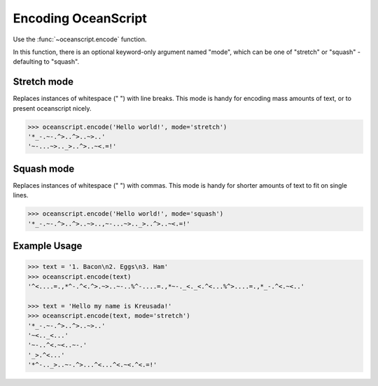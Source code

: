 .. _api-encoding:

Encoding OceanScript
====================

Use the :func:`~oceanscript.encode` function.

In this function, there is an optional keyword-only argument named "mode",
which can be one of "stretch" or "squash" - defaulting to "squash".

.. _api-encoding-mode-stretch:

^^^^^^^^^^^^
Stretch mode
^^^^^^^^^^^^

Replaces instances of whitespace (" ") with line breaks. This mode is handy
for encoding mass amounts of text, or to present oceanscript nicely.

.. code-block:: python
    
    >>> oceanscript.encode('Hello world!', mode='stretch')
    '*_-.~-.^>..^>..~>..'
    '~-...~>.._>..^>..~<.=!'

.. _api-encoding-mode-squash:

^^^^^^^^^^^
Squash mode
^^^^^^^^^^^

Replaces instances of whitespace (" ") with commas. This mode is handy
for shorter amounts of text to fit on single lines.

.. code-block:: python
    
    >>> oceanscript.encode('Hello world!', mode='squash')
    '*_-.~-.^>..^>..~>..,~-...~>.._>..^>..~<.=!'

.. _api-encoding-examples:

^^^^^^^^^^^^^
Example Usage
^^^^^^^^^^^^^

.. code-block:: python

    >>> text = '1. Bacon\n2. Eggs\n3. Ham'
    >>> oceanscript.encode(text)
    '^<....=.,*^-.^<.^>.~>..~-..%^-....=.,*~-._<._<.^<...%^>....=.,*_-.^<.~<..'

    >>> text = 'Hello my name is Kreusada!'
    >>> oceanscript.encode(text, mode='stretch')
    '*_-.~-.^>..^>..~>..'
    '~<.._<...'
    '~-..^<.~<..~-.'
    '_>.^<...'
    '*^-.._>..~-.^>...^<...^<.~<.^<.=!'
